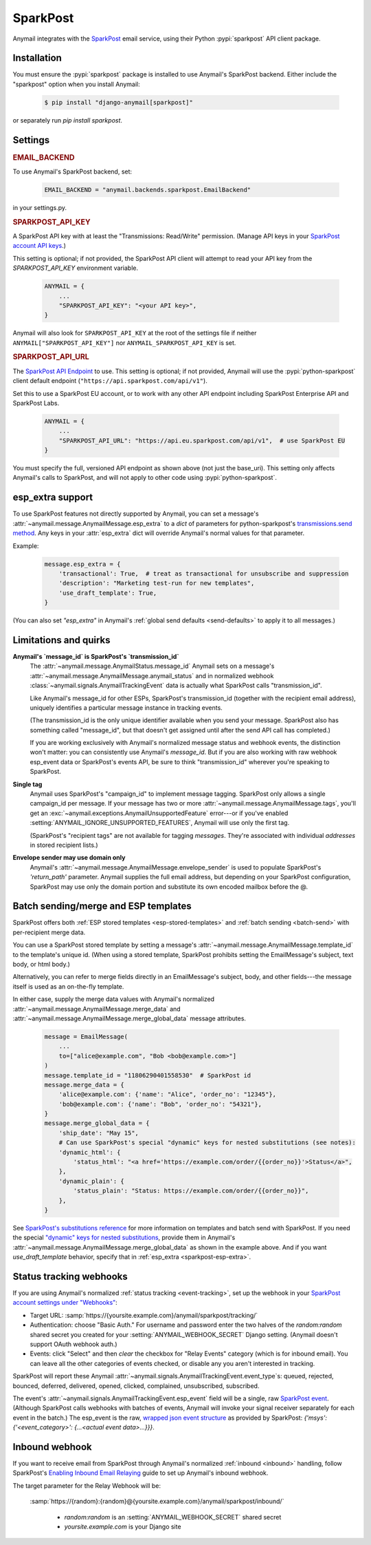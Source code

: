 .. _sparkpost-backend:

SparkPost
=========

Anymail integrates with the `SparkPost`_ email service, using their
Python :pypi:`sparkpost` API client package.

.. _SparkPost: https://www.sparkpost.com/


Installation
------------

You must ensure the :pypi:`sparkpost` package is installed to use Anymail's SparkPost
backend. Either include the "sparkpost" option when you install Anymail:

    .. code-block:: console

        $ pip install "django-anymail[sparkpost]"

or separately run `pip install sparkpost`.


Settings
--------


.. rubric:: EMAIL_BACKEND

To use Anymail's SparkPost backend, set:

  .. code-block:: python

      EMAIL_BACKEND = "anymail.backends.sparkpost.EmailBackend"

in your settings.py.


.. setting:: ANYMAIL_SPARKPOST_API_KEY

.. rubric:: SPARKPOST_API_KEY

A SparkPost API key with at least the "Transmissions: Read/Write" permission.
(Manage API keys in your `SparkPost account API keys`_.)

This setting is optional; if not provided, the SparkPost API client will attempt
to read your API key from the `SPARKPOST_API_KEY` environment variable.

  .. code-block:: python

      ANYMAIL = {
          ...
          "SPARKPOST_API_KEY": "<your API key>",
      }

Anymail will also look for ``SPARKPOST_API_KEY`` at the
root of the settings file if neither ``ANYMAIL["SPARKPOST_API_KEY"]``
nor ``ANYMAIL_SPARKPOST_API_KEY`` is set.

.. _SparkPost account API keys: https://app.sparkpost.com/account/credentials


.. setting:: ANYMAIL_SPARKPOST_API_URL

.. rubric:: SPARKPOST_API_URL

The `SparkPost API Endpoint`_ to use. This setting is optional; if not provided, Anymail will
use the :pypi:`python-sparkpost` client default endpoint (``"https://api.sparkpost.com/api/v1"``).

Set this to use a SparkPost EU account, or to work with any other API endpoint including
SparkPost Enterprise API and SparkPost Labs.

  .. code-block:: python

      ANYMAIL = {
          ...
          "SPARKPOST_API_URL": "https://api.eu.sparkpost.com/api/v1",  # use SparkPost EU
      }

You must specify the full, versioned API endpoint as shown above (not just the base_uri).
This setting only affects Anymail's calls to SparkPost, and will not apply to other code
using :pypi:`python-sparkpost`.

.. _SparkPost API Endpoint: https://developers.sparkpost.com/api/index.html#header-api-endpoints


.. _sparkpost-esp-extra:

esp_extra support
-----------------

To use SparkPost features not directly supported by Anymail, you can
set a message's :attr:`~anymail.message.AnymailMessage.esp_extra` to
a `dict` of parameters for python-sparkpost's `transmissions.send method`_.
Any keys in your :attr:`esp_extra` dict will override Anymail's normal
values for that parameter.

Example:

    .. code-block:: python

        message.esp_extra = {
            'transactional': True,  # treat as transactional for unsubscribe and suppression
            'description': "Marketing test-run for new templates",
            'use_draft_template': True,
        }


(You can also set `"esp_extra"` in Anymail's :ref:`global send defaults <send-defaults>`
to apply it to all messages.)

.. _transmissions.send method:
    https://python-sparkpost.readthedocs.io/en/latest/api/transmissions.html#sparkpost.transmissions.Transmissions.send



Limitations and quirks
----------------------

.. _sparkpost-message-id:

**Anymail's `message_id` is SparkPost's `transmission_id`**
  The :attr:`~anymail.message.AnymailStatus.message_id` Anymail sets
  on a message's :attr:`~anymail.message.AnymailMessage.anymail_status`
  and in normalized webhook :class:`~anymail.signals.AnymailTrackingEvent`
  data is actually what SparkPost calls "transmission_id".

  Like Anymail's message_id for other ESPs, SparkPost's transmission_id
  (together with the recipient email address), uniquely identifies a
  particular message instance in tracking events.

  (The transmission_id is the only unique identifier available when you
  send your message. SparkPost also has something called "message_id", but
  that doesn't get assigned until after the send API call has completed.)

  If you are working exclusively with Anymail's normalized message status
  and webhook events, the distinction won't matter: you can consistently
  use Anymail's `message_id`. But if you are also working with raw webhook
  esp_event data or SparkPost's events API, be sure to think "transmission_id"
  wherever you're speaking to SparkPost.

**Single tag**
  Anymail uses SparkPost's "campaign_id" to implement message tagging.
  SparkPost only allows a single campaign_id per message. If your message has
  two or more :attr:`~anymail.message.AnymailMessage.tags`, you'll get an
  :exc:`~anymail.exceptions.AnymailUnsupportedFeature` error---or
  if you've enabled :setting:`ANYMAIL_IGNORE_UNSUPPORTED_FEATURES`,
  Anymail will use only the first tag.

  (SparkPost's "recipient tags" are not available for tagging *messages*.
  They're associated with individual *addresses* in stored recipient lists.)

**Envelope sender may use domain only**
  Anymail's :attr:`~anymail.message.AnymailMessage.envelope_sender` is used to
  populate SparkPost's `'return_path'` parameter. Anymail supplies the full
  email address, but depending on your SparkPost configuration, SparkPost may
  use only the domain portion and substitute its own encoded mailbox before
  the @.


.. _sparkpost-templates:

Batch sending/merge and ESP templates
-------------------------------------

SparkPost offers both :ref:`ESP stored templates <esp-stored-templates>`
and :ref:`batch sending <batch-send>` with per-recipient merge data.

You can use a SparkPost stored template by setting a message's
:attr:`~anymail.message.AnymailMessage.template_id` to the
template's unique id. (When using a stored template, SparkPost prohibits
setting the EmailMessage's subject, text body, or html body.)

Alternatively, you can refer to merge fields directly in an EmailMessage's
subject, body, and other fields---the message itself is used as an
on-the-fly template.

In either case, supply the merge data values with Anymail's
normalized :attr:`~anymail.message.AnymailMessage.merge_data`
and :attr:`~anymail.message.AnymailMessage.merge_global_data`
message attributes.

  .. code-block:: python

      message = EmailMessage(
          ...
          to=["alice@example.com", "Bob <bob@example.com>"]
      )
      message.template_id = "11806290401558530"  # SparkPost id
      message.merge_data = {
          'alice@example.com': {'name': "Alice", 'order_no': "12345"},
          'bob@example.com': {'name': "Bob", 'order_no': "54321"},
      }
      message.merge_global_data = {
          'ship_date': "May 15",
          # Can use SparkPost's special "dynamic" keys for nested substitutions (see notes):
          'dynamic_html': {
              'status_html': "<a href='https://example.com/order/{{order_no}}'>Status</a>",
          },
          'dynamic_plain': {
              'status_plain': "Status: https://example.com/order/{{order_no}}",
          },
      }


See `SparkPost's substitutions reference`_ for more information on templates and
batch send with SparkPost. If you need the special `"dynamic" keys for nested substitutions`_,
provide them in Anymail's :attr:`~anymail.message.AnymailMessage.merge_global_data`
as shown in the example above. And if you want `use_draft_template` behavior, specify that
in :ref:`esp_extra <sparkpost-esp-extra>`.


.. _SparkPost's substitutions reference:
    https://developers.sparkpost.com/api/substitutions-reference

.. _"dynamic" keys for nested substitutions:
    https://developers.sparkpost.com/api/substitutions-reference#header-links-and-substitution-expressions-within-substitution-values


.. _sparkpost-webhooks:

Status tracking webhooks
------------------------

If you are using Anymail's normalized :ref:`status tracking <event-tracking>`, set up the
webhook in your `SparkPost account settings under "Webhooks"`_:

* Target URL: :samp:`https://{yoursite.example.com}/anymail/sparkpost/tracking/`
* Authentication: choose "Basic Auth." For username and password enter the two halves of the
  *random:random* shared secret you created for your :setting:`ANYMAIL_WEBHOOK_SECRET`
  Django setting. (Anymail doesn't support OAuth webhook auth.)
* Events: click "Select" and then *clear* the checkbox for "Relay Events" category (which is for
  inbound email). You can leave all the other categories of events checked, or disable
  any you aren't interested in tracking.

SparkPost will report these Anymail :attr:`~anymail.signals.AnymailTrackingEvent.event_type`\s:
queued, rejected, bounced, deferred, delivered, opened, clicked, complained, unsubscribed,
subscribed.

The event's :attr:`~anymail.signals.AnymailTrackingEvent.esp_event` field will be
a single, raw `SparkPost event`_. (Although SparkPost calls webhooks with batches of events,
Anymail will invoke your signal receiver separately for each event in the batch.)
The esp_event is the raw, `wrapped json event structure`_ as provided by SparkPost:
`{'msys': {'<event_category>': {...<actual event data>...}}}`.


.. _SparkPost account settings under "Webhooks":
    https://app.sparkpost.com/account/webhooks
.. _SparkPost event:
    https://support.sparkpost.com/customer/portal/articles/1976204-webhook-event-reference
.. _wrapped json event structure:
    https://support.sparkpost.com/customer/en/portal/articles/2311698-comparing-webhook-and-message-event-data


.. _sparkpost-inbound:

Inbound webhook
---------------

If you want to receive email from SparkPost through Anymail's normalized :ref:`inbound <inbound>`
handling, follow SparkPost's `Enabling Inbound Email Relaying`_ guide to set up
Anymail's inbound webhook.

The target parameter for the Relay Webhook will be:

   :samp:`https://{random}:{random}@{yoursite.example.com}/anymail/sparkpost/inbound/`

     * *random:random* is an :setting:`ANYMAIL_WEBHOOK_SECRET` shared secret
     * *yoursite.example.com* is your Django site

.. _Enabling Inbound Email Relaying:
   https://www.sparkpost.com/docs/tech-resources/inbound-email-relay-webhook/
